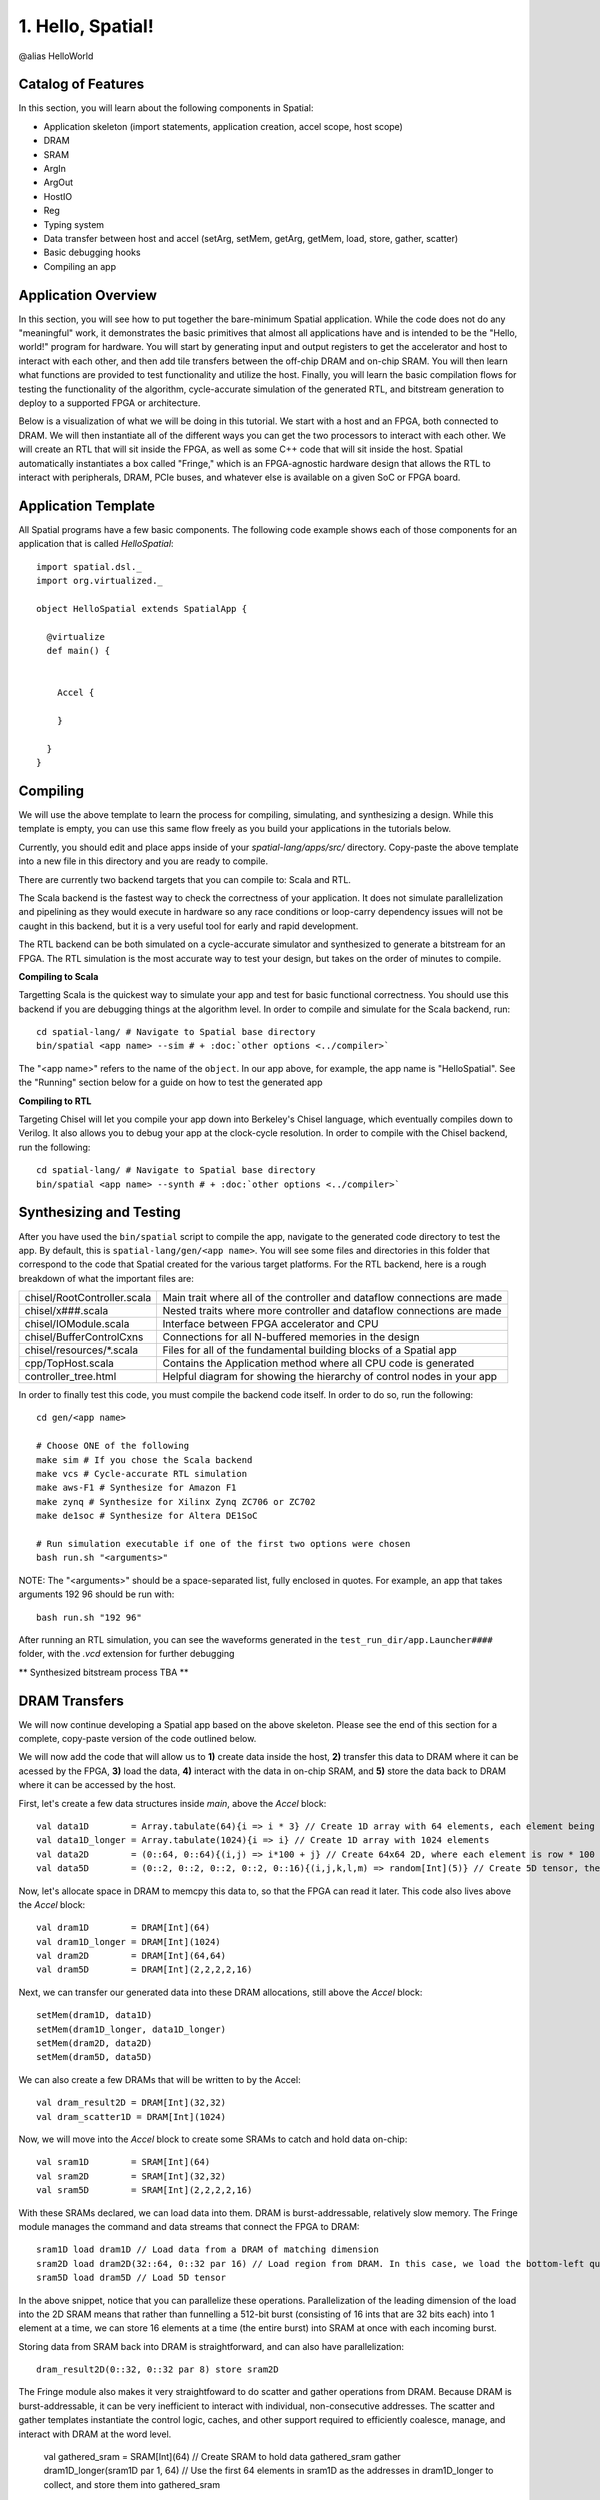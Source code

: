 
1. Hello, Spatial!
==================

@alias HelloWorld

Catalog of Features
-------------------

In this section, you will learn about the following components in Spatial:

- Application skeleton (import statements, application creation, accel scope, host scope)

- DRAM
 
- SRAM

- ArgIn
 
- ArgOut
 
- HostIO
  
- Reg
 
- Typing system

- Data transfer between host and accel (setArg, setMem, getArg, getMem, load, store, gather, scatter)
 
- Basic debugging hooks
 
- Compiling an app

Application Overview
--------------------

In this section, you will see how to put together the bare-minimum Spatial application.  While the
code does not do any "meaningful" work, it demonstrates the basic primitives that almost all applications 
have and is intended to be the "Hello, world!" program for hardware.  You will start by generating input and
output registers to get the accelerator and host to interact with each other, and then add tile transfers
between the off-chip DRAM and on-chip SRAM.  You will then learn what functions are provided to test
functionality and utilize the host.  Finally, you will learn the basic compilation flows for testing the
functionality of the algorithm, cycle-accurate simulation of the generated RTL, and bitstream generation to
deploy to a supported FPGA or architecture.  

Below is a visualization of what we will be doing in this tutorial.  We start with a host and an FPGA, both 
connected to DRAM.  We will then instantiate all of the different ways you can get the two processors to interact
with each other.  We will create an RTL that will sit inside the FPGA, as well as some C++ code that will sit inside
the host.  Spatial automatically instantiates a box called "Fringe," which is an FPGA-agnostic hardware design
that allows the RTL to interact with peripherals, DRAM, PCIe buses, and whatever else is available on a given
SoC or FPGA board.

.. image:: layout.gif


Application Template
---------------------

All Spatial programs have a few basic components. The following code example shows each of those components for
an application that is called `HelloSpatial`::

    import spatial.dsl._
    import org.virtualized._

    object HelloSpatial extends SpatialApp {

      @virtualize
      def main() {


        Accel {

        }

      }
    }

Compiling
---------

We will use the above template to learn the process for compiling, simulating, and synthesizing a design.  
While this template is empty, you can use this same flow freely as you build your applications in the tutorials below.

.. highlight:: bash

Currently, you should edit and place apps inside of your `spatial-lang/apps/src/` directory.  Copy-paste the above
template into a new file in this directory and you are ready to compile.

There are currently two backend targets that you can compile to: Scala and RTL.  

The Scala backend is the fastest way to check the correctness of your application.  
It does not simulate parallelization and pipelining as they would
execute in hardware so any race conditions or loop-carry dependency issues will not be caught in this backend, but
it is a very useful tool for early and rapid development. 

The RTL backend can be both simulated on a cycle-accurate simulator and synthesized to generate a bitstream
for an FPGA.  The RTL simulation is the most accurate way to test your design, but takes on the order of minutes
to compile.

**Compiling to Scala**

Targetting Scala is the quickest way to simulate your app and test for basic functional correctness.
You should use this backend if you are debugging things at the algorithm level.
In order to compile and simulate for the Scala backend, run::

    cd spatial-lang/ # Navigate to Spatial base directory
    bin/spatial <app name> --sim # + :doc:`other options <../compiler>`

The "<app name>" refers to the name of the ``object``. In our app above, for example, the app name is "HelloSpatial".
See the "Running" section below for a guide on how to test the generated app



**Compiling to RTL**

Targeting Chisel will let you compile your app down into Berkeley's Chisel language, which eventually compiles down to Verilog.
It also allows you to debug your app at the clock-cycle resolution. In order to compile with the Chisel backend, run the following::

    cd spatial-lang/ # Navigate to Spatial base directory
    bin/spatial <app name> --synth # + :doc:`other options <../compiler>`



Synthesizing and Testing
------------------------

After you have used the ``bin/spatial`` script to compile the app, navigate to the generated code
directory to test the app.  By default, this is ``spatial-lang/gen/<app name>``.  You will see some
files and directories in this folder that correspond to the code that Spatial created for the various
target platforms.
For the RTL backend, here is a rough breakdown of what the important files are:

+------------------------------+---------------------------------------------------------------------------+
| chisel/RootController.scala  | Main trait where all of the controller and dataflow connections are made  |
+------------------------------+---------------------------------------------------------------------------+
| chisel/x###.scala            | Nested traits where more controller and dataflow connections are made     |
+------------------------------+---------------------------------------------------------------------------+
| chisel/IOModule.scala        | Interface between FPGA accelerator and CPU                                |
+------------------------------+---------------------------------------------------------------------------+
| chisel/BufferControlCxns     | Connections for all N-buffered memories in the design                     |
+------------------------------+---------------------------------------------------------------------------+
| chisel/resources/\*.scala    | Files for all of the fundamental building blocks of a Spatial app         |
+------------------------------+---------------------------------------------------------------------------+
| cpp/TopHost.scala            | Contains the Application method where all CPU code is generated           |
+------------------------------+---------------------------------------------------------------------------+
| controller_tree.html         | Helpful diagram for showing the hierarchy of control nodes in your app    |
+------------------------------+---------------------------------------------------------------------------+
   

In order to finally test this code, you must compile the backend code itself. In order to do so, run the following::

    cd gen/<app name>
    
    # Choose ONE of the following
    make sim # If you chose the Scala backend
    make vcs # Cycle-accurate RTL simulation
    make aws-F1 # Synthesize for Amazon F1
    make zynq # Synthesize for Xilinx Zynq ZC706 or ZC702
    make de1soc # Synthesize for Altera DE1SoC

    # Run simulation executable if one of the first two options were chosen
    bash run.sh "<arguments>"

NOTE: The "<arguments>" should be a space-separated list, fully enclosed in quotes.  For example, an app that takes arguments 192 96 should be run with::

    bash run.sh "192 96"

After running an RTL simulation, you can see the waveforms generated in the ``test_run_dir/app.Launcher####`` folder, with the `.vcd` extension for further debugging

** Synthesized bitstream process TBA **


DRAM Transfers
--------------

We will now continue developing a Spatial app based on the above skeleton.
Please see the end of this section for a complete, copy-paste version of the code outlined below.

We will now add the code that will allow us to **1)** create data inside the host, **2)** transfer
this data to DRAM where it can be acessed by the FPGA, **3)** load the data, **4)** interact with the data
in on-chip SRAM, and **5)** store the data back to DRAM where it can be accessed by the host.

First, let's create a few data structures inside `main`, above the `Accel` block::
    
        val data1D        = Array.tabulate(64){i => i * 3} // Create 1D array with 64 elements, each element being index * 3
        val data1D_longer = Array.tabulate(1024){i => i} // Create 1D array with 1024 elements
        val data2D        = (0::64, 0::64){(i,j) => i*100 + j} // Create 64x64 2D, where each element is row * 100 + col
        val data5D        = (0::2, 0::2, 0::2, 0::2, 0::16){(i,j,k,l,m) => random[Int](5)} // Create 5D tensor, the highest dimension tensor currently supported in Spatial, with each element a random Int between 0 and 5

Now, let's allocate space in DRAM to memcpy this data to, so that the FPGA can read it later.  This code also lives above the `Accel` block::

        val dram1D        = DRAM[Int](64)
        val dram1D_longer = DRAM[Int](1024)
        val dram2D        = DRAM[Int](64,64)
        val dram5D        = DRAM[Int](2,2,2,2,16)

Next, we can transfer our generated data into these DRAM allocations, still above the `Accel` block::

        setMem(dram1D, data1D)
        setMem(dram1D_longer, data1D_longer)
        setMem(dram2D, data2D)
        setMem(dram5D, data5D)

We can also create a few DRAMs that will be written to by the Accel::
        
        val dram_result2D = DRAM[Int](32,32)
        val dram_scatter1D = DRAM[Int](1024)

Now, we will move into the `Accel` block to create some SRAMs to catch and hold data on-chip::

        val sram1D        = SRAM[Int](64)
        val sram2D        = SRAM[Int](32,32)
        val sram5D        = SRAM[Int](2,2,2,2,16)

With these SRAMs declared, we can load data into them.  DRAM is burst-addressable, relatively slow memory.  The Fringe module
manages the command and data streams that connect the FPGA to DRAM::

        sram1D load dram1D // Load data from a DRAM of matching dimension
        sram2D load dram2D(32::64, 0::32 par 16) // Load region from DRAM. In this case, we load the bottom-left quadrant of data from dram2D
        sram5D load dram5D // Load 5D tensor

In the above snippet, notice that you can parallelize these operations.  Parallelization of the leading dimension of the load
into the 2D SRAM means that rather than funnelling a 512-bit burst (consisting of 16 ints that are 32 bits each) into 1 element
at a time, we can store 16 elements at a time (the entire burst) into SRAM at once with each incoming burst.

Storing data from SRAM back into DRAM is straightforward, and can also have parallelization::

        dram_result2D(0::32, 0::32 par 8) store sram2D

The Fringe module also makes it very straightfoward to do scatter and gather operations from DRAM.  Because DRAM is
burst-addressable, it can be very inefficient to interact with individual, non-consecutive addresses.  The scatter and 
gather templates instantiate the control logic, caches, and other support required to efficiently coalesce, manage, and 
interact with DRAM at the word level.

        val gathered_sram = SRAM[Int](64)  // Create SRAM to hold data
        gathered_sram gather dram1D_longer(sram1D par 1, 64)  // Use the first 64 elements in sram1D as the addresses in dram1D_longer to collect, and store them into gathered_sram

We can also scatter this data back into DRAM

        dram_scatter1D(sram1D par 1, 64) scatter gathered_sram // For the first 64 elements, place element i of gathered_sram into the address indicated by the i'th element of sram1D 

Now, let's move outside the Accel and load our data back into the host to check if it is correct::
    
        val result_scattered = getMem(dram_scatter1D)
        val result2D = getMatrix(dram_result2D) // Collect 2D dram as a "Matrix."  Likewise, 3, 4, and 5D regions use "getTensor3", "getTensor4", and "getTensor5"

Finally, let's check if the data is correct and print the results. Note that while print lines inside the host code
will print for both the Scala and RTL backends, print lines inside the Accel will only print in the Scala backend and will be
ignored in RTL, since there is no straightforward print for FPGAs::
    
        printMatrix(result2D, "Result 2D: ") // printTensor3, printTensor4, and printTensor5 also exist
        printArray(result_scattered, "Result Scattered: ")
        val gold_2D = (32::64, 0::32){(i,j) => i*100 + j} // Remember we took bottom-left corner
        val cksum_2D = gold_2D.zip(result2D){_==_}.reduce{_&&_} // Zip the gold with the result and check if they are all equal
        val cksum_scattered = Array.tabulate(64){i => result_scattered(3*i) == 3*i}.reduce{_&&_} // Check if every 3 entries is equal to the index
        println("2D pass? " + cksum_2D)
        println("scatter pass? " + cksum_scattered)

Congratulations!  You have completed the DRAM section of the tutorial.  Please reference the `Compiling`_ and `Synthesizing and Testing`_ sections
above for a refresher on how to test your app.

Below is a copy-pastable version of the code outlined above::

    import spatial.dsl._
    import org.virtualized._

    object HelloSpatial extends SpatialApp {

      @virtualize
      def main() {

        val data1D        = Array.tabulate(64){i => i * 3} // Create 1D array with 64 elements, each element being index * 3
        val data1D_longer = Array.tabulate(1024){i => i} // Create 1D array with 1024 elements
        val data2D        = (0::64, 0::64){(i,j) => i*100 + j} // Create 64x64 2D, where each element is row * 100 + col
        val data5D        = (0::2, 0::2, 0::2, 0::2, 0::16){(i,j,k,l,m) => random[Int](5)} // Create 5D tensor, the highest dimension tensor currently supported in Spatial, with each element a random Int between 0 and 5

        val dram1D        = DRAM[Int](64)
        val dram1D_longer = DRAM[Int](1024)
        val dram2D        = DRAM[Int](64,64)
        val dram5D        = DRAM[Int](2,2,2,2,16)

        setMem(dram1D, data1D)
        setMem(dram1D_longer, data1D_longer)
        setMem(dram2D, data2D)
        setMem(dram5D, data5D)

        val dram_result2D = DRAM[Int](32,32)
        val dram_scatter1D = DRAM[Int](1024)

        Accel {
          val sram1D        = SRAM[Int](64)
          val sram2D        = SRAM[Int](32,32)
          val sram5D        = SRAM[Int](2,2,2,2,16)

          sram1D load dram1D // Load data from a DRAM of matching dimension
          sram2D load dram2D(32::64, 0::32 par 16) // Load region from DRAM. In this case, we load the bottom-left quadrant of data from dram2D
          sram5D load dram5D // Load 5D tensor

          dram_result2D(0::32, 0::32 par 8) store sram2D

          val gathered_sram = SRAM[Int](64)  // Create SRAM to hold data
          gathered_sram gather dram1D_longer(sram1D par 1, 64)  // Use the first 64 elements in sram1D as the addresses in dram1D_longer to collect, and store them into gathered_sram

          dram_scatter1D(sram1D par 1, 64) scatter gathered_sram // For the first 64 elements, place element i of gathered_sram into the address indicated by the i'th element of sram1D 
        }

        val result_scattered = getMem(dram_scatter1D)
        val result2D = getMatrix(dram_result2D) // Collect 2D dram as a "Matrix."  Likewise, 3, 4, and 5D regions use "getTensor3D", "getTensor4D", and "getTensor5D"

        printMatrix(result2D, "Result 2D: ")
        printArray(result_scattered, "Result Scattered: ")
        val gold_2D = (32::64, 0::32){(i,j) => i*100 + j} // Remember we took bottom-left corner
        val cksum_2D = gold_2D.zip(result2D){_==_}.reduce{_&&_} // Zip the gold with the result and check if they are all equal
        val cksum_scattered = Array.tabulate(64){i => result_scattered(3*i) == 3*i}.reduce{_&&_} // Check if every 3 entries is equal to the index
        println("2D pass? " + cksum_2D)
        println("scatter pass? " + cksum_scattered)
      }
    }



ArgIn/Out Interfaces and Typing
-------------------------------

We will now continue developing our Spatial app above and add ArgIns, ArgOuts, HostIOs, and Regs.

While most data that people want to process reside inside of DRAM data structures, there are times
when you may want to pass individual arguments between the Accel and the host.  Some examples include
passing parameters to the Accel, such as a damping factor in an algorithm like PageRank or data structure 
dimensions in an algorithm like GEMM, as well as passing parameters to the host in algorithms like 
Dot Product.  Let us define a few of these registers above the Accel block inside the ``main()`` function::

    val argin1 = ArgIn[Int]   // Register that is written to by the host and read from by the Accel
    val argout1 = ArgOut[Int] // Register that is written to by the Accel and read from by the host
    val io1 = HostIO[Int]     // Register that can be both written to and read from by the Accel and the host

By this point, you have probably noticed that we keep specifying everything as an Int in square brackets.  These 
square brackets are how Scala passes along type arguments.  Spatial is a hardware language that supports a few
types besides 32-bit integers and you can define them as follows::

    type T = FixPt[FALSE, _16, _16] // 32-bit unsigned integer with 16 whole bits and 16 fractional bits.
    type Flt = Float // 32-bit standard Float

Now we can make another argument using the T type::

    val argin2 = ArgIn[T]

Now that we have created these registers, we can load values into them::

    setArg(argin1, args(0).to[Int]) // Set argument with the first command-line value
    setArg(argin2, 7.to[T]) // Args do not necessarily need to be set with command-line values
    setArg(io1, args(1).to[Int])

Let's move into the Accel and interact with these registers::

    val reg1 = Reg[Int](5) // Create register with initial value of 5
    val reg2 = Reg[T] // Default initial value for a Reg is 0
    Pipe{reg1 := argin1} // Load from ArgIn
    Pipe{reg2 := argin2} // Load from ArgIn
    argout1 := reg1 + reg2.value.to[Int] // Cast the value in reg2 to Int and add it to reg1
    io1 := reg1

In the snippet above, you may notice that there are two Pipes.  This is the first example of where
the user must be aware of the hardware to understand what logic is actually getting generated.  The 
compiler scopes code into separate Blocks.  Before this point, we have not scoped any code into anything other
than the base, global block, meaning all of the hardware we generate will fire at the same time.  In this particular
example, we want ``reg1`` and ``reg2`` to be loaded before we sum them up, and therefore we should scope them out 
with ``Pipe`` in order to ensure the top-level controller will execute them one after another.  Note that if retiming is turned on
(see :doc:`compiler flags <../compiler>`), then we would not need to scope these operations out because all primitives
inside of a block are retimed appropriately to ensure their values arrive as dictated by the code.  Without retiming, however,
all primitives can happen simultaneously and give an incorrect result.  Later sections will discuss retiming and 
controller hierarchies further.

Now we can move outside the Accel and read the arg values::

    val result1 = getArg(argout1)
    val result2 = getArg(io1)

    println("Received " + result1 + " and " + result2)
    val cksum = (result1 == {args(0).to[Int] + args(1).to[Int]}) && (result2 == args(0).to[Int]) // The {} brackets are Scala's way of scoping operations
    println("ArgTest pass? " + cksum)

Congratulations!  You have completed the ArgIn/Out section of the tutorial.  Please reference the `Compiling`_ and `Synthesizing and Testing`_ sections
above for a refresher on how to test your app.


Final Code
----------

Below is a copy-pastable version of the code outlined above::

    import spatial.dsl._
    import org.virtualized._

    object HelloSpatial extends SpatialApp {

      @virtualize
      def main() {

        val argin1 = ArgIn[Int]   // Register that is written to by the host and read from by the Accel
        val argout1 = ArgOut[Int] // Register that is written to by the Accel and read from by the host
        val io1 = HostIO[Int]     // Register that can be both written to and read from by the Accel and the host

        type T = FixPt[FALSE, _16, _16] // 32-bit unsigned integer with 16 whole bits and 16 fractional bits.
        type Flt = Float // 32-bit standard Float

        val argin2 = ArgIn[T]

        setArg(argin1, args(0).to[Int]) // Set argument with the first command-line value
        setArg(argin2, 7.to[T]) // Args do not necessarily need to be set with command-line values
        setArg(io1, args(1).to[Int])

        val data1D        = Array.tabulate(64){i => i * 3} // Create 1D array with 64 elements, each element being index * 3
        val data1D_longer = Array.tabulate(1024){i => i} // Create 1D array with 1024 elements
        val data2D        = (0::64, 0::64){(i,j) => i*100 + j} // Create 64x64 2D, where each element is row * 100 + col
        val data5D        = (0::2, 0::2, 0::2, 0::2, 0::16){(i,j,k,l,m) => random[Int](5)} // Create 5D tensor, the highest dimension tensor currently supported in Spatial, with each element a random Int between 0 and 5

        val dram1D        = DRAM[Int](64)
        val dram1D_longer = DRAM[Int](1024)
        val dram2D        = DRAM[Int](64,64)
        val dram5D        = DRAM[Int](2,2,2,2,16)

        setMem(dram1D, data1D)
        setMem(dram1D_longer, data1D_longer)
        setMem(dram2D, data2D)
        setMem(dram5D, data5D)

        val dram_result2D = DRAM[Int](32,32)
        val dram_scatter1D = DRAM[Int](1024)

        Accel {
          val sram1D        = SRAM[Int](64)
          val sram2D        = SRAM[Int](32,32)
          val sram5D        = SRAM[Int](2,2,2,2,16)

          sram1D load dram1D // Load data from a DRAM of matching dimension
          sram2D load dram2D(32::64, 0::32 par 16) // Load region from DRAM. In this case, we load the bottom-left quadrant of data from dram2D
          sram5D load dram5D // Load 5D tensor

          dram_result2D(0::32, 0::32 par 8) store sram2D

          val gathered_sram = SRAM[Int](64)  // Create SRAM to hold data
          gathered_sram gather dram1D_longer(sram1D par 1, 64)  // Use the first 64 elements in sram1D as the addresses in dram1D_longer to collect, and store them into gathered_sram

          dram_scatter1D(sram1D par 1, 64) scatter gathered_sram // For the first 64 elements, place element i of gathered_sram into the address indicated by the i-th element of sram1D 

          val reg1 = Reg[Int](5) // Create register with initial value of 5
          val reg2 = Reg[T] // Default initial value for a Reg is 0
          Pipe{reg1 := argin1} // Load from ArgIn
          Pipe{reg2 := argin2} // Load from ArgIn
          argout1 := reg1 + reg2.value.to[Int] // Cast the value in reg2 to Int and add it to reg1
          io1 := reg1
        }

        val result_scattered = getMem(dram_scatter1D)
        val result2D = getMatrix(dram_result2D) // Collect 2D dram as a "Matrix."  Likewise, 3, 4, and 5D regions use "getTensor3D", "getTensor4D", and "getTensor5D"

        printMatrix(result2D, "Result 2D: ")
        printArray(result_scattered, "Result Scattered: ")
        val gold_2D = (32::64, 0::32){(i,j) => i*100 + j} // Remember we took bottom-left corner
        val cksum_2D = gold_2D.zip(result2D){_==_}.reduce{_&&_} // Zip the gold with the result and check if they are all equal
        val cksum_scattered = Array.tabulate(64){i => result_scattered(3*i) == 3*i}.reduce{_&&_} // Check if every 3 entries is equal to the index
        println("2D pass? " + cksum_2D)
        println("scatter pass? " + cksum_scattered)


        val result1 = getArg(argout1)
        val result2 = getArg(io1)

        println("Received " + result1 + " and " + result2)
        val cksum = (result1 == {args(0).to[Int] + args(1).to[Int]}) && (result2 == args(0).to[Int]) // The {} brackets are Scala's way of scoping operations
        println("ArgTest pass? " + cksum)

      }
    }



Stream Interfaces
-----------------

** This section is still under construction **

Finally, you will see how to create stream interfaces with peripheral devices that your FPGA
may have access to.  Generally, these involve LEDs, switches, buttons, GPIO pins, ADC streams, and
sensor interfaces.  A stream interface looks like exposed signal pins inside the FPGA and there may
or may not be ready/valid signals routed alongside them.  For example, switches are input streams that
are always valid and LEDs are output streams that are always ready.  A pixel buffer that may come with
an ADC stream will likely have a `valid` signal to indicate to the Accel that there is data ready to be
dequeued, and the FPGA would need to send back a `ready` signal to indicate that it is ready to 
receive and process new data.

These protocols are abstracted away by the compiler and all the user needs to do is instantiate the 
interfaces and use them in the code inside of the appropriate control structures.

Below are some examples on how to use stream interfaces for some peripherals available on
the DE1SoC::

    val imgIn  = StreamIn[Pixel16](target.VideoCamera) // Input stream for camera
    val imgOut = BufferedOut[Pixel16](target.VGA) // Output VGA display
    val switch = target.SliderSwitch
    val swInput = StreamIn[sw3](switch)

More on stream interfaces TBA.


Next, :doc:`learn how to build a more complicated Spatial app, Dot Product <dotproduct>`.

